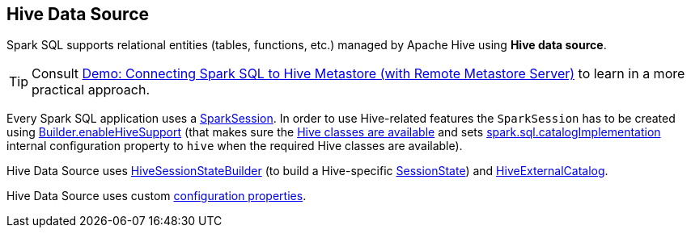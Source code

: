== Hive Data Source

Spark SQL supports relational entities (tables, functions, etc.) managed by Apache Hive using *Hive data source*.

TIP: Consult link:../demo/demo-connecting-spark-sql-to-hive-metastore.adoc[Demo: Connecting Spark SQL to Hive Metastore (with Remote Metastore Server)] to learn in a more practical approach.

Every Spark SQL application uses a link:../spark-sql-SparkSession.adoc[SparkSession]. In order to use Hive-related features the `SparkSession` has to be created using link:../spark-sql-SparkSession-Builder.adoc#enableHiveSupport[Builder.enableHiveSupport] (that makes sure the link:../spark-sql-SparkSession-Builder.adoc#hiveClassesArePresent[Hive classes are available] and sets link:../spark-sql-StaticSQLConf.adoc#spark.sql.catalogImplementation[spark.sql.catalogImplementation] internal configuration property to `hive` when the required Hive classes are available).

Hive Data Source uses link:HiveSessionStateBuilder.adoc[HiveSessionStateBuilder] (to build a Hive-specific link:../spark-sql-SparkSession.adoc#sessionState[SessionState]) and link:HiveExternalCatalog.adoc[HiveExternalCatalog].

Hive Data Source uses custom link:configuration-properties.adoc[configuration properties].
